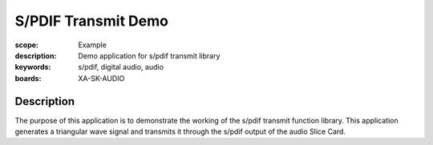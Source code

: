 S/PDIF Transmit Demo
====================

:scope: Example
:description: Demo application for s/pdif transmit library
:keywords: s/pdif, digital audio, audio
:boards: XA-SK-AUDIO

Description
-----------

The purpose of this application is to demonstrate the working of the s/pdif transmit function library.
This application generates a triangular wave signal and transmits it through the s/pdif output of the audio Slice Card.

